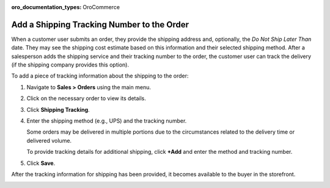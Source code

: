 :oro_documentation_types: OroCommerce

.. _user-guide--shipping-order:

Add a Shipping Tracking Number to the Order
-------------------------------------------

When a customer user submits an order, they provide the shipping address and, optionally, the *Do Not Ship Later Than* date. They may see the shipping cost estimate based on this information and their selected shipping method. After a salesperson adds the shipping service and their tracking number to the order, the customer user can track the delivery (if the shipping company provides this option).

To add a piece of tracking information about the shipping to the order:

1. Navigate to **Sales > Orders** using the main menu.

#. Click on the necessary order to view its details.

#. Click **Shipping Tracking**.

   .. image:: /user/img/sales/orders/ShippingTrackingOrders.png
      :alt: Click the Shipping Tracking button

#. Enter the shipping method (e.g., UPS) and the tracking number.

   .. image:: /user/img/sales/orders/ShippingTrackingOrdersForm.png
      :alt: Enter the UPS tracking number

   Some orders may be delivered in multiple portions due to the circumstances related to the delivery time or delivered volume.

   To provide tracking details for additional shipping, click **+Add** and enter the method and tracking number.

#. Click **Save**.

After the tracking information for shipping has been provided, it becomes available to the buyer in the storefront.

.. image:: /user/img/sales/orders/ShippingTrackingFront.png
   :alt: Display the shipping tracking number in the Order History section of the customer account menu in the storefront